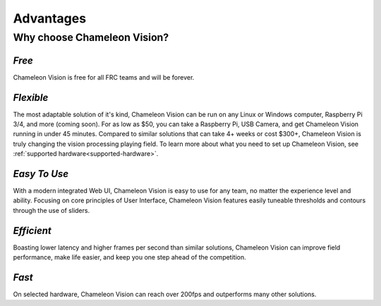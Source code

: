 Advantages
================

Why choose Chameleon Vision?
------------------------------

*Free*
^^^^^^^^

Chameleon Vision is free for all FRC teams and will be forever.

*Flexible*
^^^^^^^^^^^^
| The most adaptable solution of it's kind, Chameleon Vision can be run on any Linux or Windows computer, Raspberry Pi 3/4, and more (coming soon). For as low as $50, you can take a Raspberry Pi, USB Camera, and get Chameleon Vision running in under 45 minutes. Compared to similar solutions that can take 4+ weeks or cost $300+, Chameleon Vision is truly changing the vision processing playing field. To learn more about what you need to set up Chameleon Vision, see :ref:`supported hardware<supported-hardware>`.


*Easy To Use*
^^^^^^^^^^^^^^^

With a modern integrated Web UI, Chameleon Vision is easy to use for any team, no matter the experience level and ability. Focusing on core principles of User Interface, Chameleon Vision features easily tuneable thresholds and contours through the use of sliders.

*Efficient*
^^^^^^^^^^^^^
Boasting lower latency and higher frames per second than similar solutions, Chameleon Vision can improve field performance, make life easier, and keep you one step ahead of the competition.

*Fast*
^^^^^^^^^
On selected hardware, Chameleon Vision can reach over 200fps and outperforms many other solutions.
